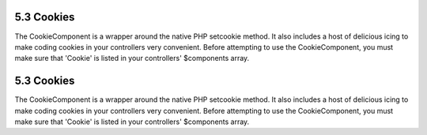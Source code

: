 5.3 Cookies
-----------

The CookieComponent is a wrapper around the native PHP setcookie
method. It also includes a host of delicious icing to make coding
cookies in your controllers very convenient. Before attempting to
use the CookieComponent, you must make sure that 'Cookie' is listed
in your controllers' $components array.

5.3 Cookies
-----------

The CookieComponent is a wrapper around the native PHP setcookie
method. It also includes a host of delicious icing to make coding
cookies in your controllers very convenient. Before attempting to
use the CookieComponent, you must make sure that 'Cookie' is listed
in your controllers' $components array.
